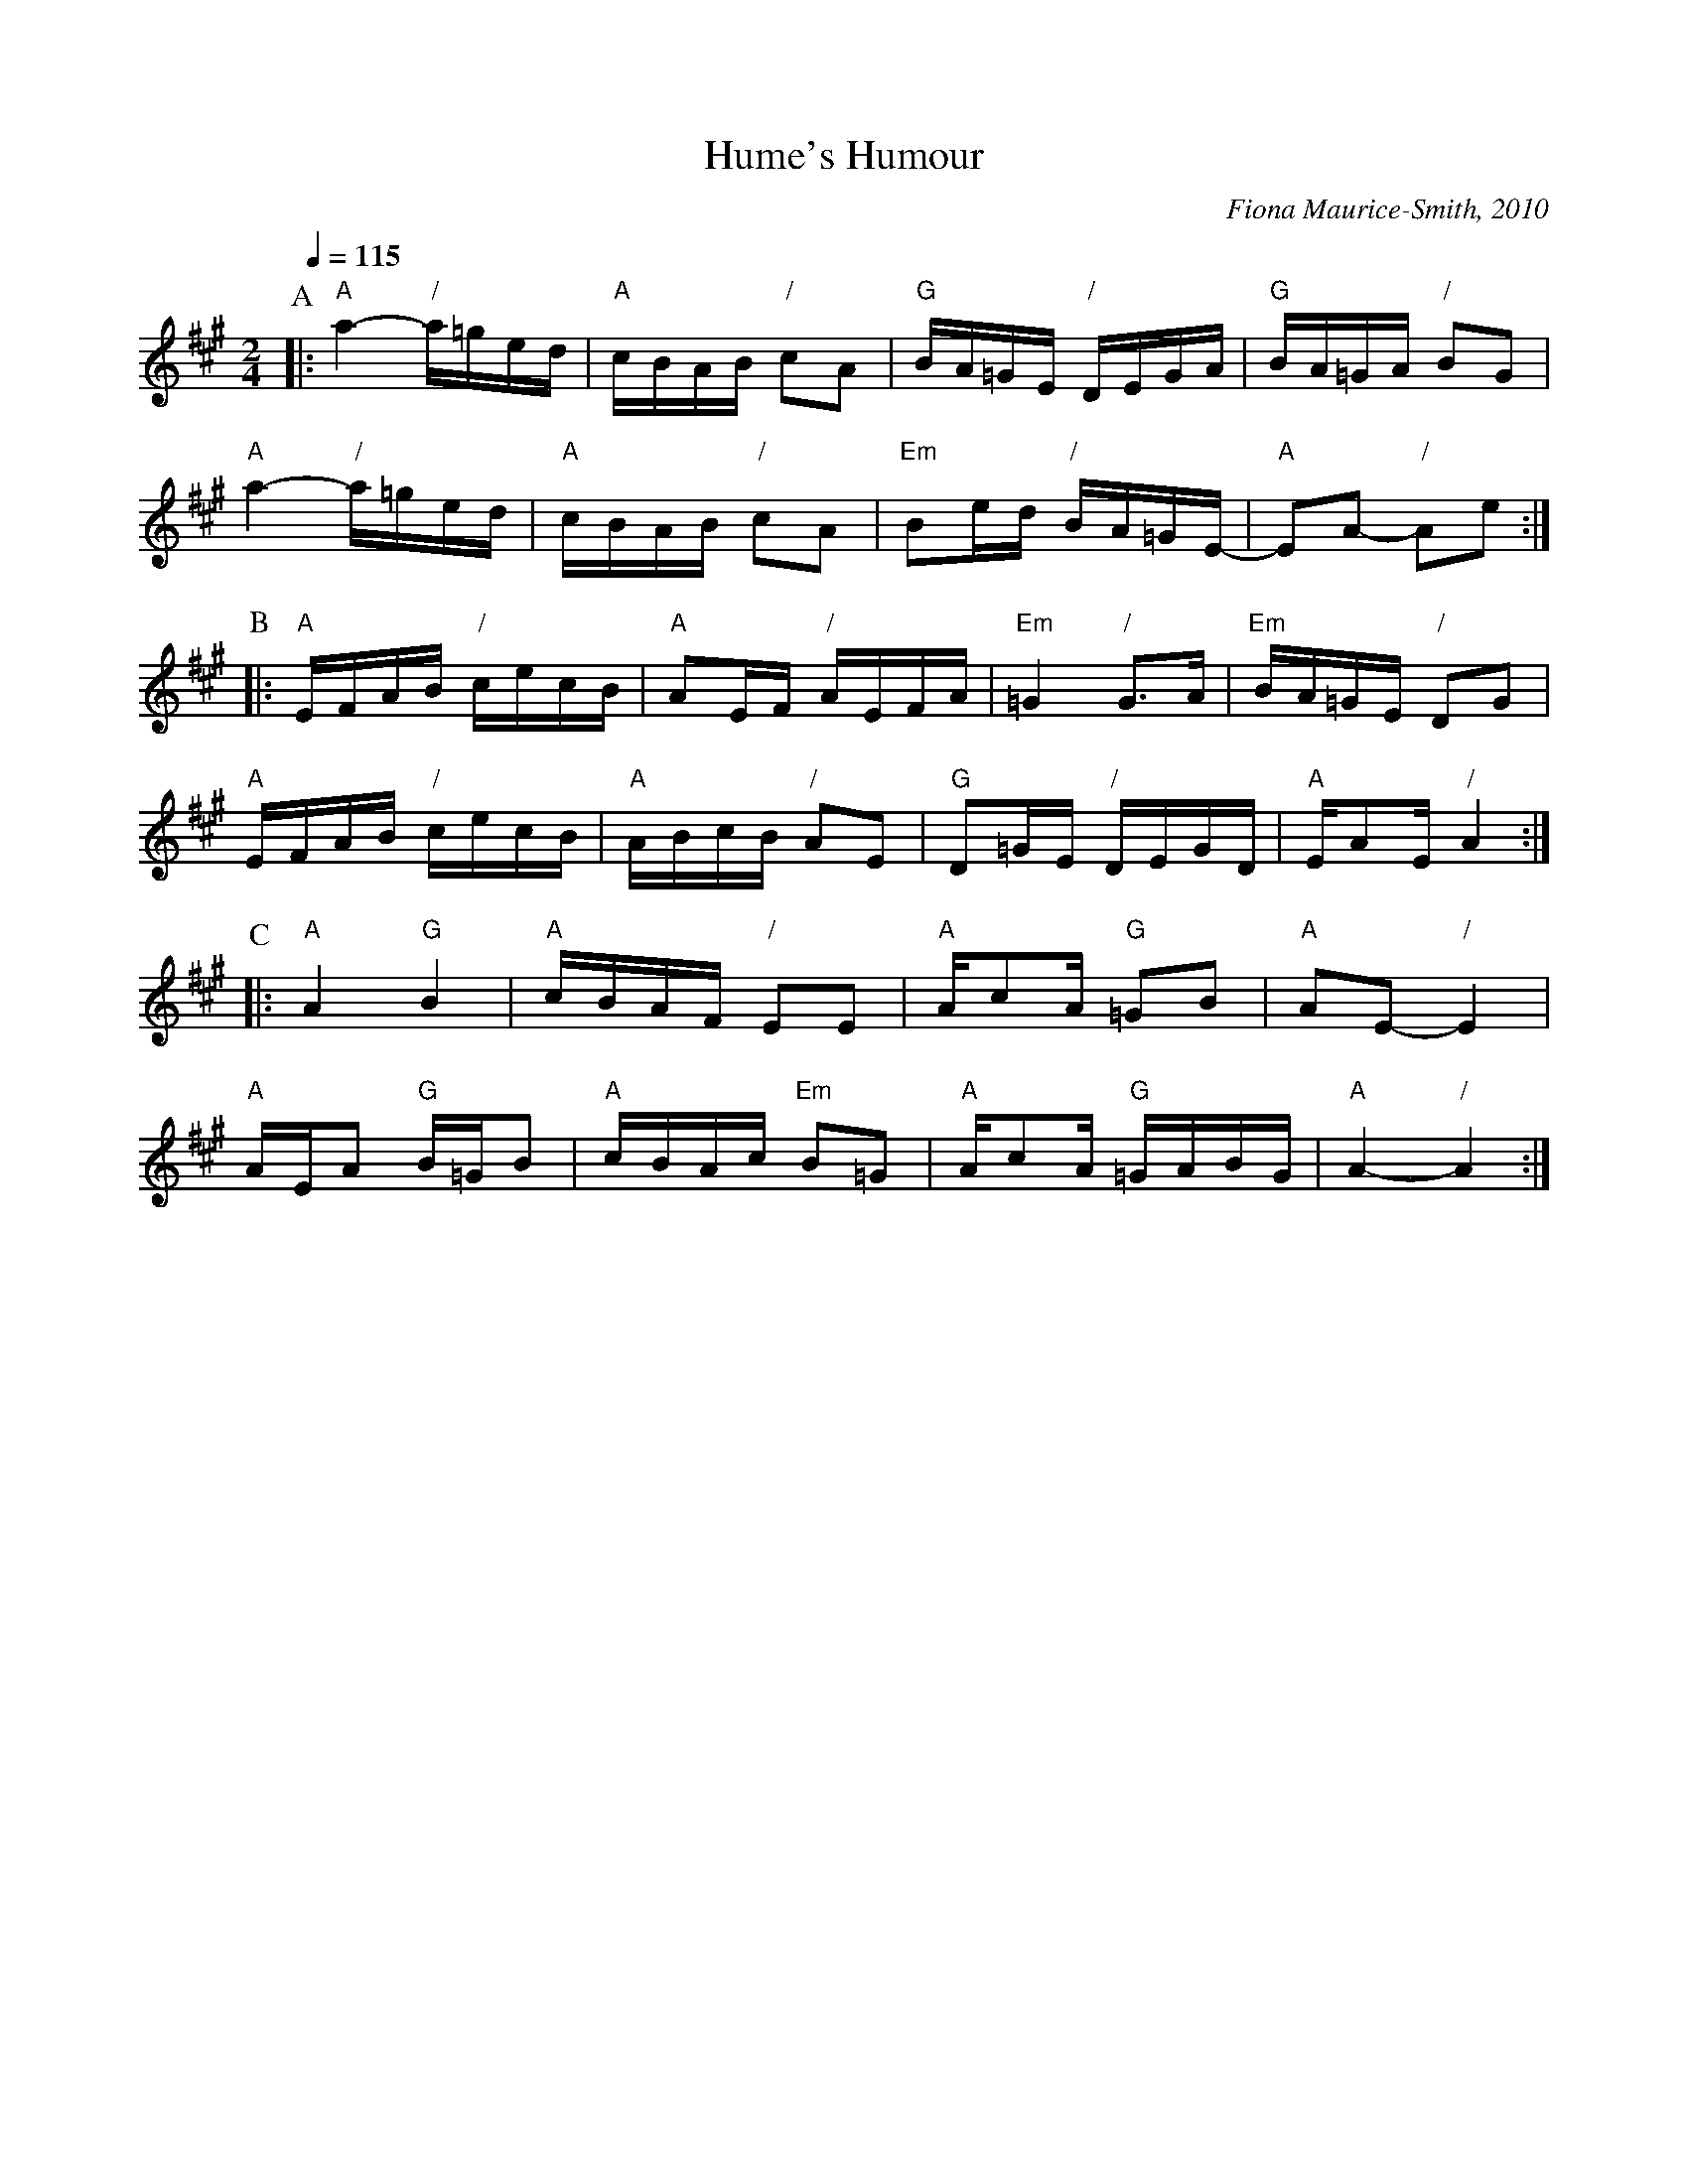 X:338
T:Hume's Humour
C:Fiona Maurice-Smith, 2010
L:1/16
M:2/4
S:Colin Hume's website,  colinhume.com  - chords can also be printed below the stave.
Q:1/4=115
%%MIDI program 41
%%MIDI chordprog 35
%%MIDI bassprog 26
H:For a patter square with a 48-bar figure
K:A
P:A
|: "A"a4- "/"a=ged | "A"cBAB "/"c2A2 | "G"BA=GE "/"DEGA | "G"BA=GA "/"B2G2 |
"A"a4- "/"a=ged | "A"cBAB "/"c2A2 | "Em"B2ed "/"BA=GE- | "A"E2A2- "/"A2e2 :|
P:B
|: "A"EFAB "/"cecB | "A"A2EF "/"AEFA | "Em"=G4 "/"G3A | "Em"BA=GE "/"D2G2 |
"A"EFAB "/"cecB | "A"ABcB "/"A2E2 | "G"D2=GE "/"DEGD | "A"EA2E "/"A4 :|
P:C
|: "A"A4 "G"B4 | "A"cBAF "/"E2E2 | "A"Ac2A "G"=G2B2 | "A"A2E2- "/"E4 |
"A"AEA2 "G"B=GB2 | "A"cBAc "Em"B2=G2 | "A"Ac2A "G"=GABG | "A"A4- "/"A4 :|
